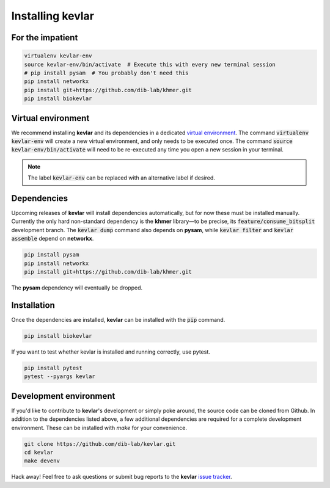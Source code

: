Installing **kevlar**
=====================

For the impatient
-----------------

.. code::

    virtualenv kevlar-env
    source kevlar-env/bin/activate  # Execute this with every new terminal session
    # pip install pysam  # You probably don't need this
    pip install networkx
    pip install git+https://github.com/dib-lab/khmer.git
    pip install biokevlar

Virtual environment
-------------------

We recommend installing **kevlar** and its dependencies in a dedicated `virtual environment <http://docs.python-guide.org/en/latest/dev/virtualenvs/>`_.
The command :code:`virtualenv kevlar-env` will create a new virtual environment, and only needs to be executed once.
The command :code:`source kevlar-env/bin/activate` will need to be re-executed any time you open a new session in your terminal.

.. note:: The label :code:`kevlar-env` can be replaced with an alternative label if desired.

Dependencies
------------

Upcoming releases of **kevlar** will install dependencies automatically, but for now these must be installed manually.
Currently the only hard non-standard dependency is the **khmer** library—to be precise, its :code:`feature/consume_bitsplit` development branch.
The :code:`kevlar dump` command also depends on **pysam**, while :code:`kevlar filter` and :code:`kevlar assemble` depend on **networkx**.

.. code::

    pip install pysam
    pip install networkx
    pip install git+https://github.com/dib-lab/khmer.git

The **pysam** dependency will eventually be dropped.

Installation
------------

Once the dependencies are installed, **kevlar** can be installed with the :code:`pip` command.

.. code::

    pip install biokevlar

If you want to test whether kevlar is installed and running correctly, use pytest.

.. code::

    pip install pytest
    pytest --pyargs kevlar

Development environment
-----------------------

If you'd like to contribute to **kevlar**'s development or simply poke around, the source code can be cloned from Github.
In addition to the dependencies listed above, a few additional dependencies are required for a complete development environment.
These can be installed with `make` for your convenience.

.. code::

    git clone https://github.com/dib-lab/kevlar.git
    cd kevlar
    make devenv

Hack away!
Feel free to ask questions or submit bug reports to the **kevlar** `issue tracker <https://github.com/dib-lab/kevlar/issues>`_.
